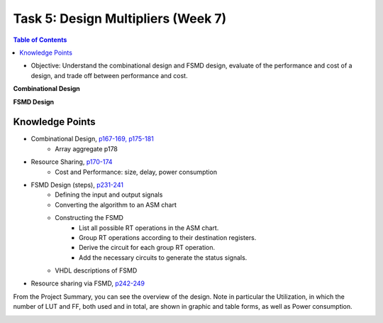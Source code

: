 Task 5: Design Multipliers (Week 7)
===================================

.. contents:: Table of Contents

* Objective: Understand the combinational design and FSMD design, evaluate of the performance and cost of a design, and trade off between performance and cost.

**Combinational Design**

.. image:: ../_static/t5_1.png
    :align: center
    :width: 600

**FSMD Design**

.. image:: ../_static/t5_5.png
    :align: center
    :width: 400

Knowledge Points
----------------
* Combinational Design, `p167-169, p175-181 <http://sustechvhdl.readthedocs.io/lecture/chapter6.html#combinational-circuit>`_
	- Array aggregate p178
* Resource Sharing, `p170-174 <http://sustechvhdl.readthedocs.io/lecture/chapter6.html#operator-sharing>`_
	- Cost and Performance: size, delay, power consumption
* FSMD Design (steps), `p231-241 <http://sustechvhdl.readthedocs.io/lecture/chapter7.html#an-fsm-with-a-datapath-fsmd>`_
	- Defining the input and output signals
	- Converting the algorithm to an ASM chart
	- Constructing the FSMD
		* List all possible RT operations in the ASM chart.
		* Group RT operations according to their destination registers.
		* Derive the circuit for each group RT operation. 
		* Add the necessary circuits to generate the status signals.
	- VHDL descriptions of FSMD
* Resource sharing via FSMD, `p242-249 <http://sustechvhdl.readthedocs.io/lecture/chapter7.html#an-fsm-with-a-datapath-fsmd>`_ 


.. image:: ../_static/t5_2.png
    :align: center
    :width: 600

From the Project Summary, you can see the overview of the design.  Note in particular the Utilization, in which the number of LUT and FF, both used and in total, are shown in graphic and table forms, as well as Power consumption.

.. image:: ../_static/t5_3.png
    :align: center
    :width: 600

.. image:: ../_static/t5_4.png
    :align: center
    :width: 600
